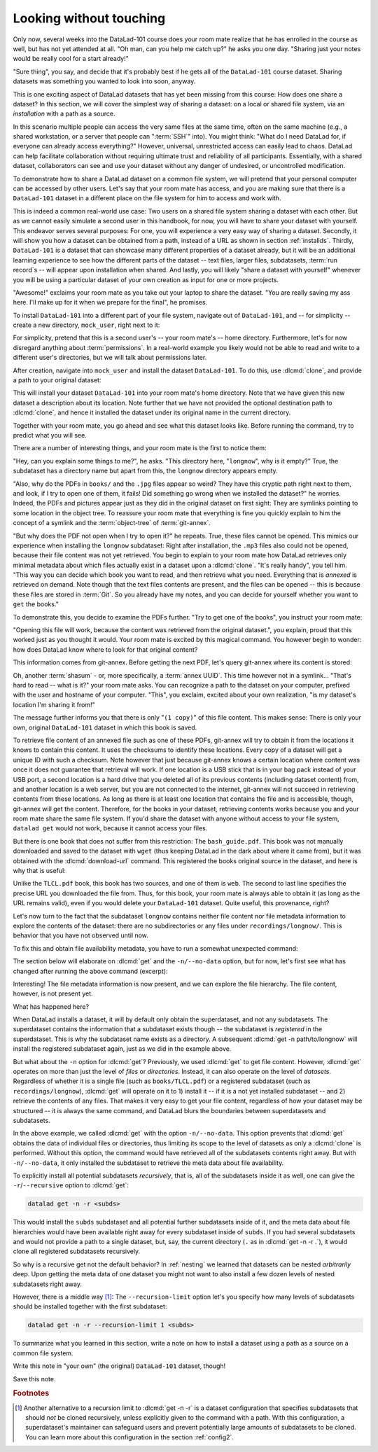 .. _sharelocal1:

Looking without touching
------------------------

Only now, several weeks into the DataLad-101 course does your room
mate realize that he has enrolled in the course as well, but has not
yet attended at all. "Oh man, can you help me catch up?" he asks
you one day. "Sharing just your notes would be really cool for a
start already!"

"Sure thing", you say, and decide that it's probably best if he gets
all of the ``DataLad-101`` course dataset. Sharing datasets was
something you wanted to look into soon, anyway.

This is one exciting aspect of DataLad datasets that has yet been missing
from this course: How does one share a dataset?
In this section, we will cover the simplest way of sharing a dataset:
on a local or shared file system, via an *installation* with a path as
a source.

.. importantnote:: More on public data sharing

   Interested in sharing datasets *publicly*? Read this chapter to get a feel
   for all relevant basic concepts of sharing datasets. Afterwards, head over
   to chapter :ref:`chapter_thirdparty` to find out how to share a dataset
   on third-party infrastructure.

In this scenario multiple people can access the very same files at the
same time, often on the same machine (e.g., a shared workstation, or
a server that people can ":term:`SSH`" into). You might think: "What do I need
DataLad for, if everyone can already access everything?" However,
universal, unrestricted access can easily lead to chaos. DataLad can
help facilitate collaboration without requiring ultimate trust and
reliability of all participants. Essentially, with a shared dataset,
collaborators can see and use your dataset without any danger
of undesired, or uncontrolled modification.

To demonstrate how to share a DataLad dataset on a common file system,
we will pretend that your personal computer
can be accessed by other users. Let's say that
your room mate has access, and you are making sure that there is
a ``DataLad-101`` dataset in a different place on the file system
for him to access and work with.

This is indeed a common real-world use case: Two users on a shared
file system sharing a dataset with each other.
But as we cannot easily simulate a second user in this handbook,
for now, you will have to share your dataset with yourself.
This endeavor serves several purposes: For one, you will experience a very easy
way of sharing a dataset. Secondly, it will show you
how a dataset can be obtained from a path, instead of a URL as shown in section
:ref:`installds`. Thirdly, ``DataLad-101`` is a dataset that can
showcase many different properties of a dataset already, but it will
be an additional learning experience to see how the different parts
of the dataset -- text files, larger files, subdatasets,
:term:`run record`\s -- will appear upon installation when shared.
And lastly, you will likely "share a dataset with yourself" whenever you
will be using a particular dataset of your own creation as input for
one or more projects.

"Awesome!" exclaims your room mate as you take out your laptop to
share the dataset. "You are really saving my ass
here. I'll make up for it when we prepare for the final", he promises.

To install ``DataLad-101`` into a different part
of your file system, navigate out of ``DataLad-101``, and -- for
simplicity -- create a new directory, ``mock_user``, right next to it:

.. runrecord:: _examples/DL-101-116-101
   :language: console
   :workdir: dl-101
   :realcommand: mkdir mock_user
   :notes: (hope this works)
   :cast: 04_collaboration

   $ cd ../
   $ mkdir mock_user

For simplicity, pretend that this is a second user's -- your room mate's --
home directory. Furthermore, let's for now disregard anything about
:term:`permissions`. In a real-world example you likely would not be able to read and write
to a different user's directories, but we will talk about permissions later.

.. index::
   pair: clone; DataLad command
   pair: clone dataset (set location description); with DataLad

After creation, navigate into ``mock_user`` and install the dataset ``DataLad-101``.
To do this, use :dlcmd:`clone`, and provide a path to your original
dataset:

.. runrecord:: _examples/DL-101-116-102
   :language: console
   :workdir: dl-101
   :notes: We pretend to clone the DataLad-101 dataset into a different users home directory. To do this, we use datalad install with a path
   :cast: 04_collaboration


   $ cd mock_user
   $ datalad clone --description "DataLad-101 in mock_user" ../DataLad-101

This will install your dataset ``DataLad-101`` into your room mate's home
directory. Note that we have given this new
dataset a description about its location. Note further that we
have not provided the optional destination path to :dlcmd:`clone`,
and hence it installed the dataset under its original name in the current directory.

Together with your room mate, you go ahead and see what this dataset looks
like. Before running the command, try to predict what you will see.

.. runrecord:: _examples/DL-101-116-103
   :language: console
   :workdir: dl-101/mock_user
   :notes: How do you think does the dataset look like
   :cast: 04_collaboration

   $ cd DataLad-101
   $ tree

There are a number of interesting things, and your room mate is the
first to notice them:

"Hey, can you explain some things to me?", he asks. "This directory
here, "``longnow``", why is it empty?"
True, the subdataset has a directory name but apart from this,
the ``longnow`` directory appears empty.

"Also, why do the PDFs in ``books/`` and the ``.jpg`` files
appear so weird? They have
this cryptic path right next to them, and look, if I try to open
one of them, it fails! Did something go wrong when we installed
the dataset?" he worries.
Indeed, the PDFs and pictures appear just as they did in the original dataset
on first sight: They are symlinks pointing to some location in the
object tree. To reassure your room mate that everything is fine you
quickly explain to him the concept of a symlink and the :term:`object-tree`
of :term:`git-annex`.

.. index::
   pair: clone; DataLad command

"But why does the PDF not open when I try to open it?" he repeats.
True, these files cannot be opened. This mimics our experience when
installing the ``longnow`` subdataset: Right after installation,
the ``.mp3`` files also could not be opened, because their file
content was not yet retrieved. You begin to explain to your room mate
how DataLad retrieves only minimal metadata about which files actually
exist in a dataset upon a :dlcmd:`clone`. "It's really handy",
you tell him. "This way you can decide which book you want to read,
and then retrieve what you need. Everything that is *annexed* is retrieved
on demand. Note though that the text files
contents are present, and the files can be opened -- this is because
these files are stored in :term:`Git`. So you already have my notes,
and you can decide for yourself whether you want to ``get`` the books."

To demonstrate this, you decide to examine the PDFs further.
"Try to get one of the books", you instruct your room mate:

.. runrecord:: _examples/DL-101-116-104
   :language: console
   :workdir: dl-101/mock_user/DataLad-101
   :notes: how does it feel to get a file?
   :cast: 04_collaboration

   $ datalad get books/progit.pdf

"Opening this file will work, because the content was retrieved from
the original dataset.", you explain, proud that this worked just as you
thought it would. Your room mate is excited by this magical
command. You however begin to wonder: how does DataLad know where to look for
that original content?

This information comes from git-annex. Before getting the next PDF,
let's query git-annex where its content is stored:

.. index::
   pair: whereis; git-annex command
   pair: show file content availability; with git-annex
.. runrecord:: _examples/DL-101-116-105
   :language: console
   :workdir: dl-101/mock_user/DataLad-101
   :notes: git-annex whereis to find out where content is stored
   :cast: 04_collaboration

   $ git annex whereis books/TLCL.pdf

Oh, another :term:`shasum` - or, more specifically, a :term:`annex UUID`. This time however not in a symlink...
"That's hard to read -- what is it?" your room mate asks. You can
recognize a path to the dataset on your computer, prefixed with the user
and hostname of your computer. "This", you exclaim, excited about your own realization,
"is my dataset's location I'm sharing it from!"

.. index::
   pair: set description for dataset location; with DataLad
.. find-out-more:: What is this location, and what if I provided a description?

   Back in the very first section of the Basics, :ref:`createDS`, a :ref:`Find-out-more mentioned the '--description' option <createdescription>`   of :dlcmd:`create`.
   With this option, you can provide a description about the dataset *location*.

   The :gitannexcmd:`whereis` command, finally, is where such a description
   can become handy: If you had created the dataset with

   .. code-block:: bash

      $ datalad create --description "course on DataLad-101 on my private laptop" -c text2git DataLad-101

   the command would show ``course on DataLad-101 on my private laptop`` after
   the :term:`shasum` -- and thus a more human-readable description of *where*
   file content is stored.
   This becomes especially useful when the number of repository copies
   increases. If you have only one other dataset it may be easy to
   remember what and where it is. But once you have one back-up
   of your dataset on a USB stick, one dataset shared with
   Dropbox, and a third one on your institutions
   :term:`GitLab` instance you will be grateful for the descriptions
   you provided these locations with.

   The current report of the location of the dataset is in the format
   ``user@host:path``.

   If the physical location of a dataset is not relevant, ambiguous, or volatile,
   or if it has an :term:`annex` that could move within the foreseeable lifetime of a
   dataset, a custom description with the relevant information on the dataset is
   superior. If this is not the case, decide for yourself whether you want to use
   the ``--description`` option for future datasets or not depending on what you
   find more readable -- a self-made location description, or an automatic
   ``user@host:path`` information.


The message further informs you that there is only "``(1 copy)``"
of this file content. This makes sense: There
is only your own, original ``DataLad-101`` dataset in which
this book is saved.

To retrieve file content of an annexed file such as one of
these PDFs, git-annex will try
to obtain it from the locations it knows to contain this content.
It uses the checksums to identify these locations. Every copy
of a dataset will get a unique ID with such a checksum.
Note however that just because git-annex knows a certain location
where content was once it does not guarantee that retrieval will
work. If one location is a USB stick that is in your bag pack instead
of your USB port,
a second location is a hard drive that you deleted all of its
previous contents (including dataset content) from,
and another location is a web server, but you are not connected
to the internet, git-annex will not succeed in retrieving
contents from these locations.
As long as there is at least one location that contains
the file and is accessible, though, git-annex will get the content.
Therefore, for the books in your dataset, retrieving contents works because you
and your room mate share the same file system. If you'd share the dataset
with anyone without access to your file system, ``datalad get`` would not
work, because it cannot access your files.

But there is one book that does not suffer from this restriction:
The ``bash_guide.pdf``.
This book was not manually downloaded and saved to the dataset with ``wget``
(thus keeping DataLad in the dark about where it came from), but it was
obtained with the :dlcmd:`download-url` command. This registered
the books original source in the dataset, and here is why that is useful:

.. runrecord:: _examples/DL-101-116-106
   :language: console
   :workdir: dl-101/mock_user/DataLad-101

   $ git annex whereis books/bash_guide.pdf

Unlike the ``TLCL.pdf`` book, this book has two sources, and one of them is
``web``. The second to last line specifies the precise URL you downloaded the
file from. Thus, for this book, your room mate is always able to obtain it
(as long as the URL remains valid), even if you would delete your ``DataLad-101``
dataset. Quite useful, this provenance, right?

Let's now turn to the fact that the subdataset ``longnow`` contains neither
file content nor file metadata information to explore the contents of the 
dataset: there are no subdirectories or any files under ``recordings/longnow/``.
This is behavior that you have not observed until now.

To fix this and obtain file availability metadata,
you have to run a somewhat unexpected command:

.. runrecord:: _examples/DL-101-116-107
   :language: console
   :workdir: dl-101/mock_user/DataLad-101
   :notes: how do we get the subdataset? currently it looks empty. --> a plain datalad install
   :cast: 04_collaboration

   $ datalad get -n recordings/longnow

The section below will elaborate on :dlcmd:`get` and the
``-n/--no-data`` option, but for now, let's first see what has changed after
running the above command (excerpt):

.. runrecord:: _examples/DL-101-116-108
   :language: console
   :workdir: dl-101/mock_user/DataLad-101
   :lines: 1-20
   :notes: what has changed? --> file metadata information!
   :cast: 04_collaboration

   $ tree

Interesting! The file metadata information is now present, and we can
explore the file hierarchy. The file content, however, is not present yet.

What has happened here?

When DataLad installs a dataset, it will by default only obtain the
superdataset, and not any subdatasets. The superdataset contains the
information that a subdataset exists though -- the subdataset is *registered*
in the superdataset.  This is why the subdataset name exists as a directory.
A subsequent :dlcmd:`get -n path/to/longnow` will install the registered
subdataset again, just as we did in the example above.

But what about the ``-n`` option for :dlcmd:`get`?
Previously, we used :dlcmd:`get` to get file content. However,
:dlcmd:`get` operates on more than just the level of *files* or *directories*.
Instead, it can also operate on the level of *datasets*. Regardless of whether
it is a single file (such as ``books/TLCL.pdf``) or a registered subdataset
(such as ``recordings/longnow``), :dlcmd:`get` will operate on it to 1) install
it -- if it is a not yet installed subdataset -- and 2) retrieve the contents of any files.
That makes it very easy to get your file content, regardless of
how your dataset may be structured -- it is always the same command, and DataLad
blurs the boundaries between superdatasets and subdatasets.

In the above example, we called :dlcmd:`get` with the option ``-n/--no-data``.
This option prevents that :dlcmd:`get` obtains the data of individual files or
directories, thus limiting its scope to the level of datasets as only a
:dlcmd:`clone` is performed. Without this option, the command would
have retrieved all of the subdatasets contents right away. But with ``-n/--no-data``,
it only installed the subdataset to retrieve the meta data about file availability.

.. index::
   pair: get all dataset content; with DataLad

To explicitly install all potential subdatasets *recursively*, that is,
all of the subdatasets inside it as well, one can give the
``-r``/``--recursive`` option to :dlcmd:`get`:

.. code-block:: bash

  datalad get -n -r <subds>

This would install the ``subds`` subdataset and all potential further
subdatasets inside of it, and the meta data about file hierarchies would
have been available right away for every subdataset inside of ``subds``. If you
had several subdatasets and would not provide a path to a single dataset,
but, say, the current directory (``.`` as in :dlcmd:`get -n -r .`), it
would clone all registered subdatasets recursively.

So why is a recursive get not the default behavior?
In :ref:`nesting` we learned that datasets can be nested *arbitrarily* deep.
Upon getting the meta data of one dataset you might not want to also install
a few dozen levels of nested subdatasets right away.

However, there is a middle way [#f1]_: The ``--recursion-limit`` option let's
you specify how many levels of subdatasets should be installed together
with the first subdataset:

.. code-block:: bash

  datalad get -n -r --recursion-limit 1 <subds>


To summarize what you learned in this section, write a note on how to
install a dataset using a path as a source on a common file system.

Write this note in "your own" (the original) ``DataLad-101`` dataset, though!

.. runrecord:: _examples/DL-101-116-109
   :language: console
   :workdir: dl-101/mock_user/DataLad-101
   :notes: note in original DataLad-101 dataset
   :cast: 04_collaboration

   # navigate back into the original dataset
   $ cd ../../DataLad-101
   # write the note
   $ cat << EOT >> notes.txt
   A source to install a dataset from can also be a path, for example as
   in "datalad clone ../DataLad-101".

   Just as in creating datasets, you can add a description on the
   location of the new dataset clone with the -D/--description option.

   Note that subdatasets will not be installed by default, but are only
   registered in the superdataset -- you will have to do a
   "datalad get -n PATH/TO/SUBDATASET" to install the subdataset for file
   availability meta data. The -n/--no-data options prevents that file
   contents are also downloaded.

   Note that a recursive "datalad get" would install all further
   registered subdatasets underneath a subdataset, so a safer way to
   proceed is to set a decent --recursion-limit:
   "datalad get -n -r --recursion-limit 2 <subds>"

   EOT

Save this note.

.. runrecord:: _examples/DL-101-116-110
   :language: console
   :workdir: dl-101/DataLad-101
   :cast: 04_collaboration

   $ datalad save -m "add note about cloning from paths and recursive datalad get"

.. index::
   pair: clone; DataLad concept
.. gitusernote:: Get a clone

   A dataset that is installed from an existing source, e.g., a path or URL,
   is the DataLad equivalent of a *clone* in Git.


.. only:: adminmode

    Add a tag at the section end.

      .. runrecord:: _examples/DL-101-116-111
         :language: console
         :workdir: dl-101/DataLad-101

         $ git branch sct_looking_without_touching


.. rubric:: Footnotes

.. [#f1] Another alternative to a recursion limit to :dlcmd:`get -n -r` is
         a dataset configuration that specifies subdatasets that should *not* be
         cloned recursively, unless explicitly given to the command with a path. With
         this configuration, a superdataset's maintainer can safeguard users and prevent
         potentially large amounts of subdatasets to be cloned.
         You can learn more about this configuration in the section :ref:`config2`.
